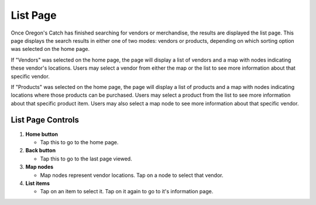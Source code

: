 List Page
=========

Once Oregon's Catch has finished searching for vendors or merchandise,
the results are displayed the list page. This page displays the search
results in either one of two modes: vendors or products, depending on
which sorting option was selected on the home page. 

If "Vendors" was selected on the home page, the page will display a
list of vendors and a map with nodes indicating these vendor's
locations. Users may select a vendor from either the map or the list
to see more information about that specific vendor.

If "Products" was selected on the home page, the page will display a
list of products and a map with nodes indicating locations where those
products can be purchased. Users may select a product from the list to
see more information about that specific product item. Users may also
select a map node to see more information about that specific vendor.

List Page Controls
++++++++++++++++++

.. image:: images/list.png

1. **Home button** 

   - Tap this to go to the home page.

2. **Back button** 

   - Tap this to go to the last page viewed.

3. **Map nodes** 

   - Map nodes represent vendor locations. Tap on a node to select
     that vendor.

4. **List items** 

   - Tap on an item to select it. Tap on it again to go to it's information page.
